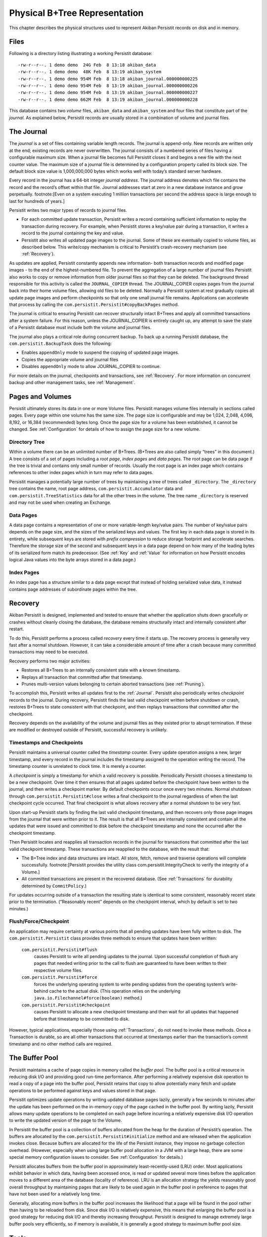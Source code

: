 .. _PhysicalStorage:

Physical B+Tree Representation
==============================

This chapter describes the physical structures used to represent Akiban Persistit records on disk and in memory.

Files
-----

Following is a directory listing illustrating a working Persistit database::

  -rw-r--r--. 1 demo demo  24G Feb  8 13:18 akiban_data
  -rw-r--r--. 1 demo demo  48K Feb  8 13:19 akiban_system
  -rw-r--r--. 1 demo demo 954M Feb  8 13:18 akiban_journal.000000000225
  -rw-r--r--. 1 demo demo 954M Feb  8 13:19 akiban_journal.000000000226
  -rw-r--r--. 1 demo demo 954M Feb  8 13:19 akiban_journal.000000000227
  -rw-r--r--. 1 demo demo 662M Feb  8 13:19 akiban_journal.000000000228

This database contains two *volume* files, ``akiban_data`` and ``akiban_system`` and four files that constitute part of the *journal*. As explained below, Persistit records are usually stored in a combination of volume and journal files.

.. _Journal:

The Journal
-----------

The *journal* is a set of files containing variable length records. The journal is append-only. New records are written only at the end; existing records are never overwritten. The journal consists of a numbered series of files having a configurable maximum size. When a journal file becomes full Persistit closes it and begins a new file with the next counter value. The maximum size of a journal file is determined by a configuration property called its block size.  The default block size value is 1,000,000,000 bytes which works well with today’s standard server hardware.

Every record in the journal has a 64-bit integer *journal address*. The journal address denotes which file contains the record and the record’s offset within that file. Journal addresses start at zero in a new database instance and grow perpetually. footnote:[Even on a system executing 1 million transactions per second the address space is large enough to last for hundreds of years.]

Persistit writes two major types of records to journal files.

- For each committed update transaction, Persistit writes a record containing sufficient information to replay the transaction during recovery. For example, when Persistit stores a key/value pair during a transaction, it writes a record to the journal containing the key and value.
- Persistit also writes all updated page images to the journal. Some of these are eventually copied to volume files, as described below. This write/copy mechanism is critical to Persistit’s crash-recovery mechanism (see :ref:`Recovery`).

As updates are applied, Persistit constantly appends new information- both transaction records and modified page images - to the end of the highest-numbered file. To prevent the aggregation of a large number of journal files Persistit also works to copy or remove information from older journal files so that they can be deleted. The background thread responsible for this activity is called the ``JOURNAL_COPIER`` thread. The JOURNAL_COPIER copies pages from the journal back into their home volume files, allowing old files to be deleted. Normally a Persistit system at rest gradually copies all update page images and perform checkpoints so that only one small journal file remains. Applications can accelerate that process by calling the ``com.persistit.Persistit#copyBackPages`` method.

The journal is critical to ensuring Persistit can recover structurally intact B+Trees and apply all committed transactions after a system failure. For this reason, unless the JOURNAL_COPIER is entirely caught up, any attempt to save the state of a Persistit database must include both the volume and journal files.

The journal also plays a critical role during concurrent backup. To back up a running Persistit database, the ``com.persistit.BackupTask`` does the following:

- Enables ``appendOnly`` mode to suspend the copying of updated page images.
- Copies the appropriate volume and journal files
- Disables ``appendOnly`` mode to allow JOURNAL_COPIER to continue.

For more details on the journal, checkpoints and transactions, see :ref:`Recovery`. For more information on concurrent backup and other management tasks, see :ref:`Management`.

Pages and Volumes
-----------------

Persistit ultimately stores its data in one or more Volume files. Persistit manages volume files internally in sections called pages. Every page within one volume has the same size. The page size is configurable and may be 1,024, 2,048, 4,096, 8,192, or 16,384 (recommended) bytes long. Once the page size for a volume has been established, it cannot be changed. See :ref:`Configuration` for details of how to assign the page size for a new volume.

Directory Tree
^^^^^^^^^^^^^^

Within a volume there can be an unlimited number of B+Trees. (B+Trees are also called simply “trees” in this document.) A tree consists of a set of pages including a *root page*, *index pages* and *data pages*. The root page can be data page if the tree is trivial and contains only small number of records. Usually the root page is an index page which contains references to other index pages which in turn may refer to data pages.

Persistit manages a potentially large number of trees by maintaining a tree of trees called ``_directory``.  The ``_directory`` tree contains the name, root page address, ``com.persistit.Accumulator`` data and ``com.persistit.TreeStatistics`` data for all the other trees in the volume. The tree name ``_directory`` is reserved and may not be used when creating an Exchange.

Data Pages
^^^^^^^^^^

A data page contains a representation of one or more variable-length key/value pairs. The number of key/value pairs depends on the page size, and the sizes of the serialized keys and values. The first key in each data page is stored in its entirety, while subsequent keys are stored with *prefix compression* to reduce storage footprint and accelerate searches. Therefore the storage size of the second and subsequent keys in a data page depend on how many of the leading bytes of its serialized form match its predecessor. (See :ref:`Key` and :ref:`Value` for information on how Persistit encodes logical Java values into the byte arrays stored in a data page.)

Index Pages
^^^^^^^^^^^

An index page has a structure similar to a data page except that instead of holding serialized value data, it instead contains page addresses of subordinate pages within the tree.

.. TODO - diagram of B+Tree, page layouts, etc

.. _Recovery:

Recovery
--------

Akiban Persistit is designed, implemented and tested to ensure that whether the application shuts down gracefully or crashes without cleanly closing the database, the database remains structurally intact and internally consistent after restart.

To do this, Persistit performs a process called *recovery* every time it starts up.  The recovery process is generally very fast after a normal shutdown. However, it can take a considerable amount of time after a crash because many committed transactions may need to be executed.

Recovery performs two major activities:

- Restores all B+Trees to an internally consistent state with a known timestamp.
- Replays all transaction that committed after that timestamp.
- Prunes multi-version values belonging to certain aborted transactions (see :ref:`Pruning`).

To accomplish this, Persistit writes all updates first to the :ref:`Journal`. Persistit also periodically writes *checkpoint* records to the journal. During recovery, Persistit finds the last valid checkpoint written before shutdown or crash, restores B+Trees to state consistent with that checkpoint, and then replays transactions that committed after the checkpoint.

Recovery depends on the availability of the volume and journal files as they existed prior to abrupt termination. If these are modified or destroyed outside of Persistit, successful recovery is unlikely.

Timestamps and Checkpoints
^^^^^^^^^^^^^^^^^^^^^^^^^^

Persistit maintains a universal counter called the *timestamp* counter. Every update operation assigns a new, larger timestamp, and every record in the journal includes the timestamp assigned to the operation writing the record. The timestamp counter is unrelated to clock time.  It is merely a counter.

A *checkpoint* is simply a timestamp for which a valid recovery is possible. Periodically Persistit chooses a timestamp to be a new checkpoint. Over time it then ensures that all pages updated before the checkpoint have been written to the journal, and then writes a checkpoint marker. By default checkpoints occur once every two minutes. Normal shutdown through ``com.persistit.Persistit#close`` writes a final checkpoint to the journal regardless of when the last checkpoint cycle occurred. That final checkpoint is what allows recovery after a normal shutdown to be very fast.

Upon start-up Persistit starts by finding the last valid checkpoint timestamp, and then recovers only those page images from the journal that were written prior to it. The result is that all B+Trees are internally consistent and contain all the updates that were issued and committed to disk before the checkpoint timestamp and none the occurred after the checkpoint timestamp.

Then Persistit locates and reapplies all transaction records in the journal for transactions that committed after the last valid checkpoint timestamp. These transactions are reapplied to the database, with the result that:

- The B+Tree index and data structures are intact. All store, fetch, remove and traverse operations will complete successfully. footnote:[Persistit provides the utility class com.persistit.IntegrityCheck to verify the integrity of a Volume.]
- All committed transactions are present in the recovered database.  (See :ref:`Transactions` for durability determined by ``CommitPolicy``.)

For updates occurring outside of a transaction the resulting state is identical to some consistent, reasonably recent state prior to the termination. (“Reasonably recent” depends on the checkpoint interval, which by default is set to two minutes.)

Flush/Force/Checkpoint
^^^^^^^^^^^^^^^^^^^^^^

An application may require certainty at various points that all pending updates have been fully written to disk. The ``com.persistit.Persistit`` class provides three methods to ensure that updates have been written:

  ``com.persistit.Persistit#flush``
      causes Persistit to write all pending updates to the journal. Upon successful completion of flush any pages that needed writing prior to the call to flush are 
      guaranteed to have been written to their respective volume files.
  ``com.persistit.Persistit#force``
      forces the underlying operating system to write pending updates from the operating system’s write-behind cache to the actual disk. (This operation relies on 
      the underlying ``java.io.Filechannel#force(boolean)`` method.)
  ``com.persistit.Persistit#checkpoint``
      causes Persistit to allocate a new checkpoint timestamp and then wait for all updates that happened before that timestamp to be committed to disk.

However, typical applications, especially those using :ref:`Transactions`, do not need to invoke these methods. Once a Transaction is durable, so are all other transactions that occurred at timestamps earlier than the transaction’s commit timestamp and no other method calls are required.


The Buffer Pool
---------------

Persistit maintains a cache of page copies in memory called the *buffer pool*. The buffer pool is a critical resource in reducing disk I/O and providing good run-time performance. After performing a relatively expensive disk operation to read a copy of a page into the buffer pool, Persistit retains that copy to allow potentially many fetch and update operations to be performed against keys and values stored in that page.

Persistit optimizes update operations by writing updated database pages lazily, generally a few seconds to minutes after the update has been performed on the in-memory copy of the page cached in the buffer pool. By writing lazily, Persistit allows many update operations to be completed on each page before incurring a relatively expensive disk I/O operation to write the updated version of the page to the Volume.

In Persistit the buffer pool is a collection of buffers allocated from the heap for the duration of Persistit’s operation. The buffers are allocated by the ``com.persistit.Persistit#initialize`` method and are released when the application invokes close. Because buffers are allocated for the life of the Persistit instance, they impose no garbage collection overhead. (However, especially when using large buffer pool allocation in a JVM with a large heap, there are some special memory configuration issues to consider.  See :ref:`Configuration` for details.)

Persistit allocates buffers from the buffer pool in approximately  least-recently-used (LRU) order. Most applications exhibit behavior in which data, having been accessed once, is read or updated several more times before the application moves to a different area of the database (locality of reference). LRU is an allocation strategy the yields reasonably good overall throughput by maintaining pages that are likely to be used again in the buffer pool in preference to pages that have not been used for a relatively long time.

Generally, allocating more buffers in the buffer pool increases the likelihood that a page will be found in the pool rather than having to be reloaded from disk. Since disk I/O is relatively expensive, this means that enlarging the buffer pool is a good strategy for reducing disk I/O and thereby increasing throughput. Persistit is designed to manage extremely large buffer pools very efficiently, so if memory is available, it is generally a good strategy to maximum buffer pool size.

Tools
-----

The command-line interface (see :ref:`CLI`) includes tools you can use to examine pages in volumes and records in the journal. Two of these include the ``jview`` and ``pview`` tasks. The ``jview`` command displays journal records selected within an address range, by type, by page address, and using other selection criteria in a readable form.  The ``pview`` command displays the contents of pages selected by page address or key from a volume, or by journal address from the journal.


